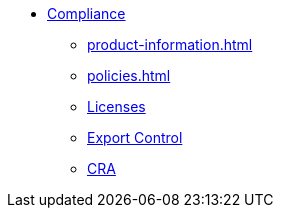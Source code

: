 * xref:index.adoc[Compliance]
** xref:product-information.adoc[]
** xref:policies.adoc[]
** xref:licenses.adoc[Licenses]
** xref:export.adoc[Export Control]
** xref:cra.adoc[CRA]